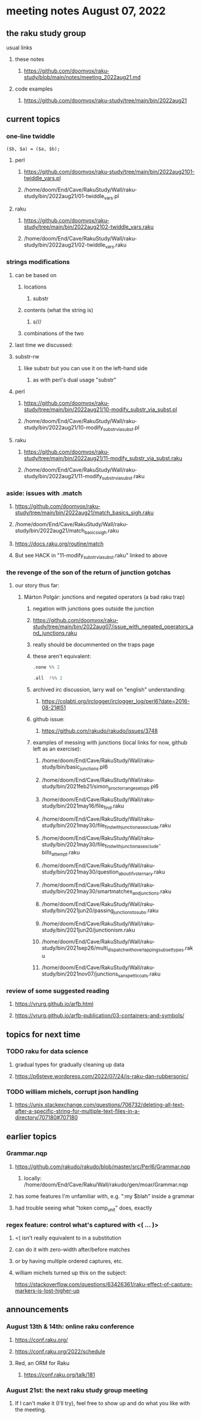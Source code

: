 * meeting notes August 07, 2022
** the raku study group
**** usual links
***** these notes
****** https://github.com/doomvox/raku-study/blob/main/notes/meeting_2022aug21.md
***** code examples
****** https://github.com/doomvox/raku-study/tree/main/bin/2022aug21

** current topics
*** one-line twiddle
#+BEGIN_SRC cperl
($b, $a) = ($a, $b);
#+END_SRC 
**** perl
***** https://github.com/doomvox/raku-study/tree/main/bin/2022aug2101-twiddle_vars.pl
***** /home/doom/End/Cave/RakuStudy/Wall/raku-study/bin/2022aug21/01-twiddle_vars.pl
**** raku
***** https://github.com/doomvox/raku-study/tree/main/bin/2022aug2102-twiddle_vars.raku
***** /home/doom/End/Cave/RakuStudy/Wall/raku-study/bin/2022aug21/02-twiddle_vars.raku

*** strings modifications 
**** can be based on 
***** locations
****** substr
***** contents (what the string is)
****** s///
***** combinations of the two 

**** last time we discussed:
**** substr-rw
***** like substr but you can use it on the left-hand side 
****** as with perl's dual usage "substr"

**** perl
***** https://github.com/doomvox/raku-study/tree/main/bin/2022aug21/10-modify_substr_via_subst.pl
***** /home/doom/End/Cave/RakuStudy/Wall/raku-study/bin/2022aug21/10-modify_substr_via_subst.pl
**** raku
***** https://github.com/doomvox/raku-study/tree/main/bin/2022aug21/11-modify_substr_via_subst.raku
***** /home/doom/End/Cave/RakuStudy/Wall/raku-study/bin/2022aug21/11-modify_substr_via_subst.raku

*** aside: issues with .match
***** https://github.com/doomvox/raku-study/tree/main/bin/2022aug21/match_basics_sigh.raku
***** /home/doom/End/Cave/RakuStudy/Wall/raku-study/bin/2022aug21/match_basics_sigh.raku
***** https://docs.raku.org/routine/match
***** But see HACK in "11-modify_substr_via_subst.raku" linked to above


*** the revenge of the son of the return of junction gotchas
**** our story thus far:

***** Márton Polgár: junctions and negated operators (a bad raku trap)
****** negation with junctions goes outside the junction
****** https://github.com/doomvox/raku-study/tree/main/bin/2022aug07/issue_with_negated_operators_and_junctions.raku
****** really should be docummented on the traps page
****** these aren't equivalent:
#+BEGIN_SRC raku
.none %% 2 
#+END_SRC

#+BEGIN_SRC raku
.all  !%% 2 
#+END_SRC
****** archived irc discussion, larry wall on "english" understanding:
******* https://colabti.org/irclogger/irclogger_log/perl6?date=2016-08-21#l51
****** github issue:
******* https://github.com/rakudo/rakudo/issues/3748


****** examples of messing with junctions (local links for now, github left as an exercise):

******* /home/doom/End/Cave/RakuStudy/Wall/raku-study/bin/basic_junctions.pl6

******* /home/doom/End/Cave/RakuStudy/Wall/raku-study/bin/2021feb21/simon_proctor_range_setops.pl6

******* /home/doom/End/Cave/RakuStudy/Wall/raku-study/bin/2021may16/file_find.raku
******* /home/doom/End/Cave/RakuStudy/Wall/raku-study/bin/2021may30/file_find_with_junction_as_exclude.raku
******* /home/doom/End/Cave/RakuStudy/Wall/raku-study/bin/2021may30/file_find_with_junction_as_exclude-bills_attempt.raku
******* /home/doom/End/Cave/RakuStudy/Wall/raku-study/bin/2021may30/question_about_if_vs_ternary.raku

******* /home/doom/End/Cave/RakuStudy/Wall/raku-study/bin/2021may30/smartmatches_and_junctions.raku

******* /home/doom/End/Cave/RakuStudy/Wall/raku-study/bin/2021jun20/passing_junctions_to_subs.raku

******* /home/doom/End/Cave/RakuStudy/Wall/raku-study/bin/2021jun20/junctionism.raku

******* /home/doom/End/Cave/RakuStudy/Wall/raku-study/bin/2021sep26/multi_dispatch_with_overlapping_subset_types.raku

******* /home/doom/End/Cave/RakuStudy/Wall/raku-study/bin/2021nov07/junctions_sans_petticoats.raku

*** review of some suggested reading
**** https://vrurg.github.io/arfb.html
**** https://vrurg.github.io/arfb-publication/03-containers-and-symbols/

** topics for next time
*** TODO raku for data science  
**** gradual types for gradually cleaning up data
**** https://p6steve.wordpress.com/2022/07/24/is-raku-dan-rubbersonic/

*** TODO william michels, corrupt json handling
**** https://unix.stackexchange.com/questions/706732/deleting-all-text-after-a-specific-string-for-multiple-text-files-in-a-directory/707180#707180


** earlier topics

*** Grammar.nqp
**** https://github.com/rakudo/rakudo/blob/master/src/Perl6/Grammar.nqp
***** locally: /home/doom/End/Cave/Raku/Wall/rakudo/gen/moar/Grammar.nqp
**** has some features I'm unfamiliar with, e.g. ":my $blah" inside a grammar
**** had trouble seeing what "token comp_unit" does, exactly

*** regex feature: control what's captured with <( ... )>
***** <( isn't really equivalent to \K in a substitution
***** can do it with zero-width after/before matches
***** or by having multiple ordered captures, etc.

***** william michels turned up this on the subject:
https://stackoverflow.com/questions/63426361/raku-effect-of-capture-markers-is-lost-higher-up

** announcements 
*** August 13th & 14th: online raku conference
**** https://conf.raku.org/
**** https://conf.raku.org/2022/schedule
**** Red, an ORM for Raku
***** https://conf.raku.org/talk/181

*** August 21st: the next raku study group meeting
**** If I can't make it (I'll try), feel free to show up and do what you like with the meeting.

